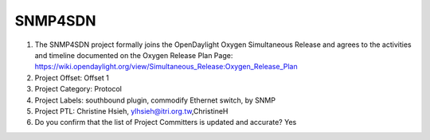 ========
SNMP4SDN
========

1. The SNMP4SDN project formally joins the OpenDaylight Oxygen
   Simultaneous Release and agrees to the activities and timeline documented on
   the Oxygen  Release Plan Page:
   https://wiki.opendaylight.org/view/Simultaneous_Release:Oxygen_Release_Plan

2. Project Offset: Offset 1

3. Project Category: Protocol

4. Project Labels: southbound plugin, commodify Ethernet switch, by SNMP

5. Project PTL: Christine Hsieh, ylhsieh@itri.org.tw,ChristineH

6. Do you confirm that the list of Project Committers is updated and accurate? Yes
